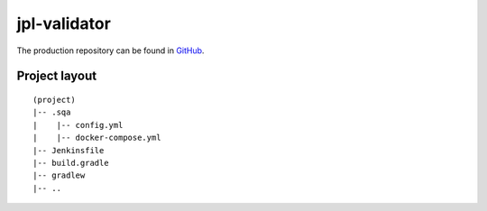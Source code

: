 jpl-validator
=============

The production repository can be found in
`GitHub <https://github.com/eosc-synergy/jpl-validator>`_.

Project layout
--------------

::

    (project)
    |-- .sqa
    |    |-- config.yml
    |    |-- docker-compose.yml
    |-- Jenkinsfile
    |-- build.gradle 
    |-- gradlew
    |-- .. 


.. tabs::

    .. tab:: .sqa/config.yml

        .. code-block::
        
           config:
             project_repos:
               jpl-validator:
                 repo: 'https://github.com/eosc-synergy/jpl-validator'
                 branch: master
             credentials:
                 - type: username_password
                   id: orviz-dockerhub
           
           sqa_criteria:
             qc_doc:
               repos:
                 jpl-validator:
                   container: gradle
                   commands:
                       - /jpl-validator/gradlew -p /jpl-validator jib

        **Notes**:
         * The credential *orviz-dockerhub* must be present, as
           *username_password* type, in the Jenkins instance where the pipeline
           will run.
         * Since gradlew builder is used in `commands`, the project directory
           must be set to the path where this script is available. Otherwise,
           the *jib* task will not be found.

    .. tab:: .sqa/docker-compose.yml

        .. code-block::
        
            version: "3.6"
            
            services:
              gradle:
                image: "gradle"
                hostname: "jpl-validator"
                volumes:
                  - type: bind
                    source: ./jpl-validator
                    target: /jpl-validator
                command: sleep infinity

        **Notes**:
          * The *gradle* official image from Docker Hub is one-shot so in order
            to stay available in background, we need to add a *sleep infinity*
            command.

    .. tab:: Jenkinsfile

        .. code-block::

           @Library(['github.com/indigo-dc/jenkins-pipeline-library@2.1.0']) _
           
           def projectConfig
           
           pipeline {
               agent any
           
               stages {
                   stage('SQA baseline dynamic stages') {
                       steps {
                           script {
                               projectConfig = pipelineConfig('./.sqa/config.yml', null, null, 'eoscsynergy/jpl-validator:jib-with-jpl')
                               buildStages(projectConfig)
                           }
                       }
                       post {
                           cleanup {
                               cleanWs()
                           }
                       }
                   }
               }
           }
        **Notes**:
          * Credential support has been available since 2.1.0

    .. tab:: build.gradle

        .. code-block::
		   
           (..)
           mainClassName = 'eu.indigo.jplvalidator.Cli'
           version = 'jib-with-jpl'
           project.ext.organization = 'eoscsynergy'
           
           // Google's jib task
           jib.container.mainClass = mainClassName
           jib.to.image = "${project.ext.organization}/${project.name}:${version}"
           jib.to.auth.username = "${System.env.JPL_USERNAME}"
           jib.to.auth.password = "${System.env.JPL_PASSWORD}" 
           (..)

        **Notes**:
          * An excerpt of ``build.gradle`` file where the username
            (*JPL_USERNAME*) and password (*JPL_PASSWORD*) from the defined
            credentials in ``config.yml`` (*orviz-dockerhub*) are used.
